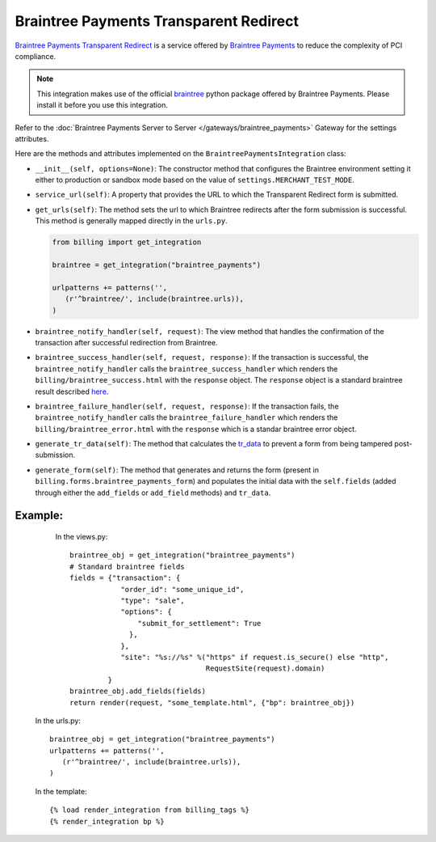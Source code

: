 ----------------------------------------
Braintree Payments Transparent Redirect
----------------------------------------

`Braintree Payments Transparent Redirect`_ is a service offered by
`Braintree Payments`_ to reduce the complexity of PCI compliance.

.. note::

   This integration makes use of the official `braintree`_ python package offered
   by Braintree Payments. Please install it before you use this integration.

Refer to the :doc:`Braintree Payments Server to Server </gateways/braintree_payments>` Gateway for the settings attributes.

Here are the methods and attributes implemented on the ``BraintreePaymentsIntegration`` class:

* ``__init__(self, options=None)``: The constructor method that configures the
  Braintree environment setting it either to production or sandbox mode based on
  the value of ``settings.MERCHANT_TEST_MODE``.
* ``service_url(self)``: A property that provides the URL to which the Transparent
  Redirect form is submitted.
* ``get_urls(self)``: The method sets the url to which Braintree redirects
  after the form submission is successful. This method is generally mapped
  directly in the ``urls.py``.

  .. code::

     from billing import get_integration

     braintree = get_integration("braintree_payments")

     urlpatterns += patterns('',
        (r'^braintree/', include(braintree.urls)),
     )

* ``braintree_notify_handler(self, request)``: The view method that handles the
  confirmation of the transaction after successful redirection from Braintree.
* ``braintree_success_handler(self, request, response)``: If the transaction is
  successful, the ``braintree_notify_handler`` calls the ``braintree_success_handler``
  which renders the ``billing/braintree_success.html`` with the ``response``
  object. The ``response`` object is a standard braintree result described here_.
* ``braintree_failure_handler(self, request, response)``: If the transaction
  fails, the ``braintree_notify_handler`` calls the ``braintree_failure_handler``
  which renders the ``billing/braintree_error.html`` with the ``response`` which
  is a standar braintree error object.
* ``generate_tr_data(self)``: The method that calculates the `tr_data`_ to
  prevent a form from being tampered post-submission.
* ``generate_form(self)``: The method that generates and returns the form (present in
  ``billing.forms.braintree_payments_form``) and populates the initial data
  with the ``self.fields`` (added through either the ``add_fields`` or ``add_field``
  methods) and ``tr_data``.


Example:
--------

    In the views.py::

       braintree_obj = get_integration("braintree_payments")
       # Standard braintree fields
       fields = {"transaction": {
                   "order_id": "some_unique_id",
                   "type": "sale",
                   "options": {
                       "submit_for_settlement": True
                     },
                   },
                   "site": "%s://%s" %("https" if request.is_secure() else "http",
                                       RequestSite(request).domain)
                }
       braintree_obj.add_fields(fields)
       return render(request, "some_template.html", {"bp": braintree_obj})

   In the urls.py::

      braintree_obj = get_integration("braintree_payments")
      urlpatterns += patterns('',
         (r'^braintree/', include(braintree.urls)),
      )

   In the template::

      {% load render_integration from billing_tags %}
      {% render_integration bp %}


.. _`Braintree Payments Transparent Redirect`: http://www.braintreepayments.com/gateway/api
.. _`Braintree Payments`: http://www.braintreepayments.com/
.. _`braintree`: http://pypi.python.org/pypi/braintree/
.. _here: http://www.braintreepayments.com/docs/python/transactions/result_handling
.. _`tr_data`: http://www.braintreepayments.com/docs/python/transactions/create_tr#tr_data
